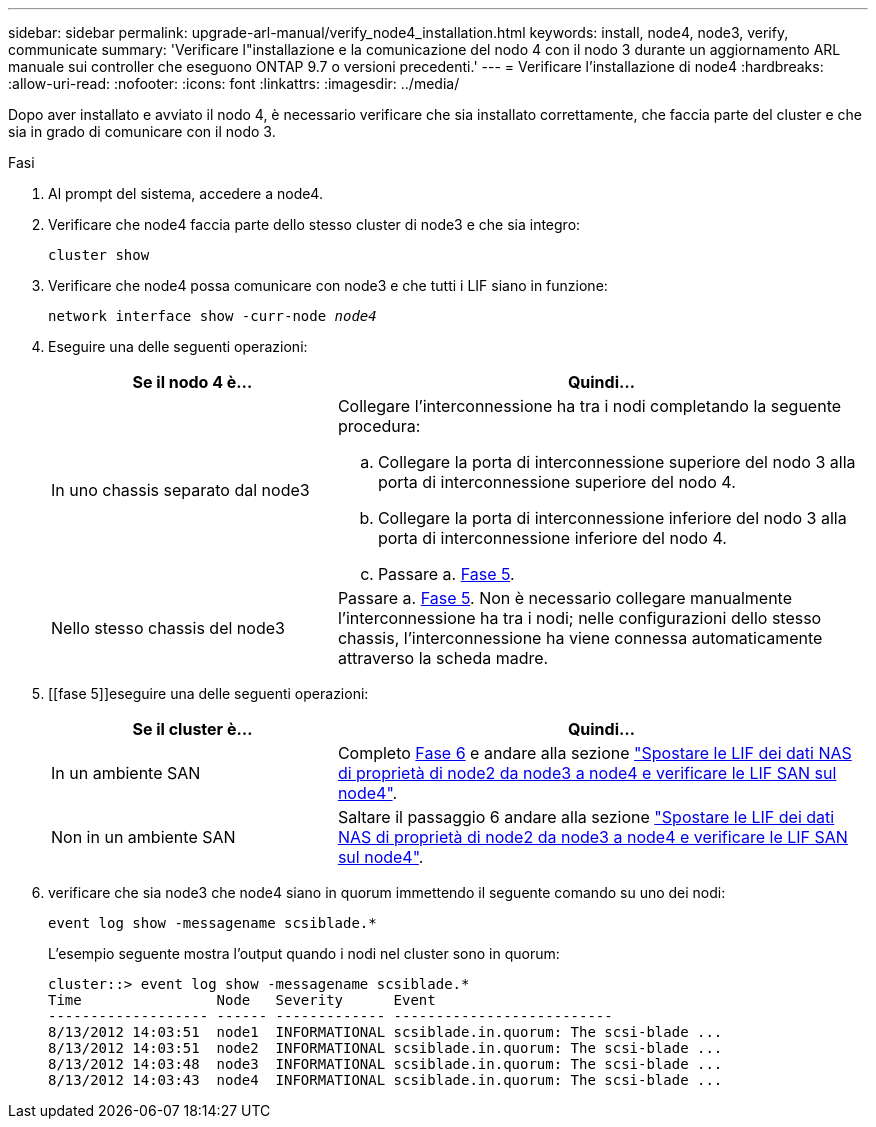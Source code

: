 ---
sidebar: sidebar 
permalink: upgrade-arl-manual/verify_node4_installation.html 
keywords: install, node4, node3, verify, communicate 
summary: 'Verificare l"installazione e la comunicazione del nodo 4 con il nodo 3 durante un aggiornamento ARL manuale sui controller che eseguono ONTAP 9.7 o versioni precedenti.' 
---
= Verificare l'installazione di node4
:hardbreaks:
:allow-uri-read: 
:nofooter: 
:icons: font
:linkattrs: 
:imagesdir: ../media/


[role="lead"]
Dopo aver installato e avviato il nodo 4, è necessario verificare che sia installato correttamente, che faccia parte del cluster e che sia in grado di comunicare con il nodo 3.

.Fasi
. Al prompt del sistema, accedere a node4.
. Verificare che node4 faccia parte dello stesso cluster di node3 e che sia integro:
+
`cluster show`

. Verificare che node4 possa comunicare con node3 e che tutti i LIF siano in funzione:
+
`network interface show -curr-node _node4_`

. Eseguire una delle seguenti operazioni:
+
[cols="35,65"]
|===
| Se il nodo 4 è... | Quindi... 


| In uno chassis separato dal node3  a| 
Collegare l'interconnessione ha tra i nodi completando la seguente procedura:

.. Collegare la porta di interconnessione superiore del nodo 3 alla porta di interconnessione superiore del nodo 4.
.. Collegare la porta di interconnessione inferiore del nodo 3 alla porta di interconnessione inferiore del nodo 4.
.. Passare a. <<Fase 5,Fase 5>>.




| Nello stesso chassis del node3 | Passare a. <<Fase 5,Fase 5>>. Non è necessario collegare manualmente l'interconnessione ha tra i nodi; nelle configurazioni dello stesso chassis, l'interconnessione ha viene connessa automaticamente attraverso la scheda madre. 
|===
. [[fase 5]]eseguire una delle seguenti operazioni:
+
[cols="35,65"]
|===
| Se il cluster è... | Quindi... 


| In un ambiente SAN | Completo <<Step6,Fase 6>> e andare alla sezione link:move_nas_lifs_node2_from_node3_node4_verify_san_lifs_node4.html["Spostare le LIF dei dati NAS di proprietà di node2 da node3 a node4 e verificare le LIF SAN sul node4"]. 


| Non in un ambiente SAN | Saltare il passaggio 6 andare alla sezione link:move_nas_lifs_node2_from_node3_node4_verify_san_lifs_node4.html["Spostare le LIF dei dati NAS di proprietà di node2 da node3 a node4 e verificare le LIF SAN sul node4"]. 
|===
. [[Step6]]verificare che sia node3 che node4 siano in quorum immettendo il seguente comando su uno dei nodi:
+
`event log show -messagename scsiblade.*`

+
L'esempio seguente mostra l'output quando i nodi nel cluster sono in quorum:

+
[listing]
----
cluster::> event log show -messagename scsiblade.*
Time                Node   Severity      Event
------------------- ------ ------------- --------------------------
8/13/2012 14:03:51  node1  INFORMATIONAL scsiblade.in.quorum: The scsi-blade ...
8/13/2012 14:03:51  node2  INFORMATIONAL scsiblade.in.quorum: The scsi-blade ...
8/13/2012 14:03:48  node3  INFORMATIONAL scsiblade.in.quorum: The scsi-blade ...
8/13/2012 14:03:43  node4  INFORMATIONAL scsiblade.in.quorum: The scsi-blade ...
----

